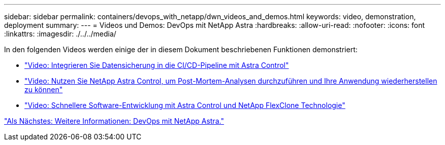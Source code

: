 ---
sidebar: sidebar 
permalink: containers/devops_with_netapp/dwn_videos_and_demos.html 
keywords: video, demonstration, deployment 
summary:  
---
= Videos und Demos: DevOps mit NetApp Astra
:hardbreaks:
:allow-uri-read: 
:nofooter: 
:icons: font
:linkattrs: 
:imagesdir: ./../../media/


In den folgenden Videos werden einige der in diesem Dokument beschriebenen Funktionen demonstriert:

* link:dwn_videos_data_protection_in_ci_cd_pipeline.html["Video: Integrieren Sie Datensicherung in die CI/CD-Pipeline mit Astra Control"]
* link:dwn_videos_clone_for_postmortem_and_restore.html["Video: Nutzen Sie NetApp Astra Control, um Post-Mortem-Analysen durchzuführen und Ihre Anwendung wiederherstellen zu können"]
* link:dwn_videos_astra_control_flexclone.html["Video: Schnellere Software-Entwicklung mit Astra Control und NetApp FlexClone Technologie"]


link:dwn_additional_information.html["Als Nächstes: Weitere Informationen: DevOps mit NetApp Astra."]
